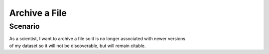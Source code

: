 Archive a File      
==============

Scenario
--------

| As a scientist, I want to archive a file so it is no longer associated with newer versions 
| of my dataset so it will not be discoverable, but will remain citable.


